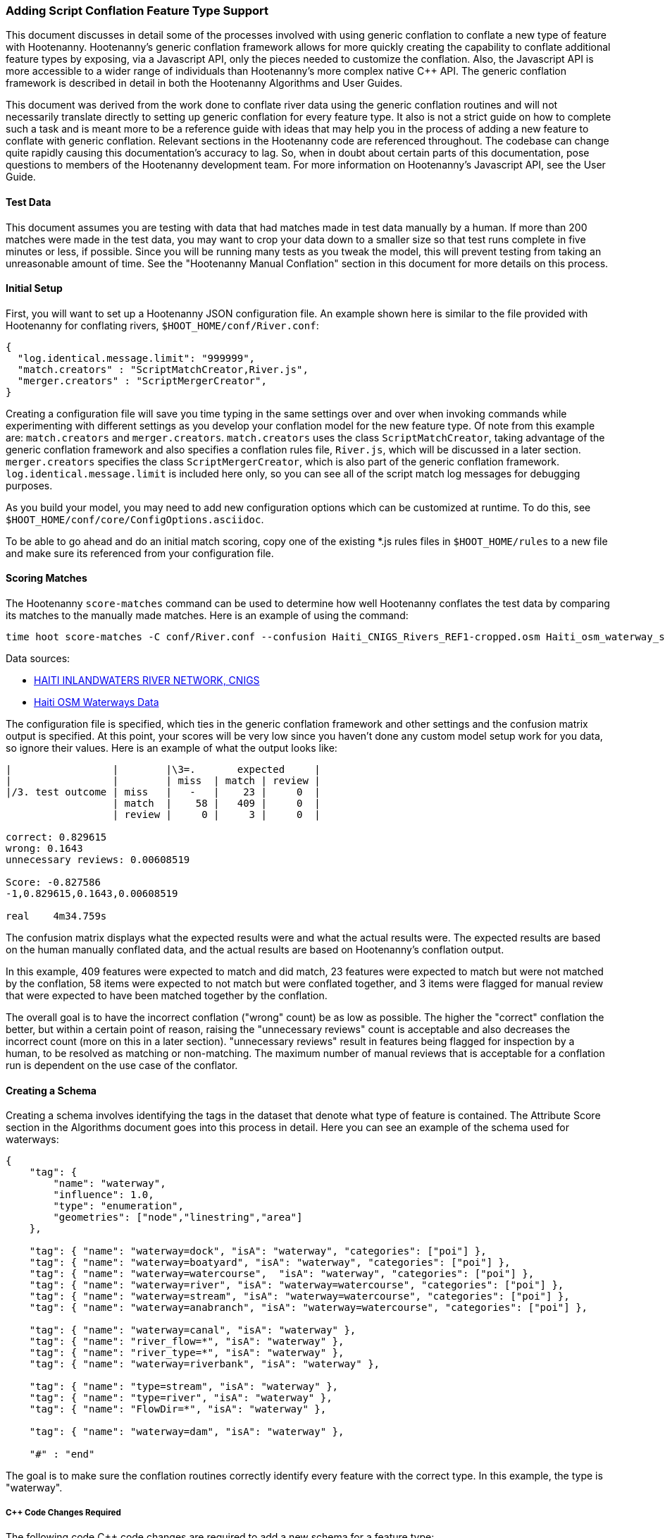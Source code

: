 
=== Adding Script Conflation Feature Type Support

This document discusses in detail some of the processes involved with using generic conflation to
conflate a new type of feature with Hootenanny.  Hootenanny's generic conflation framework allows for
more quickly creating the capability to conflate additional feature types by exposing, via a Javascript
API, only the pieces needed to customize the conflation.  Also, the Javascript API is more accessible
to a wider range of individuals than Hootenanny's more complex native C++ API.  The generic
conflation framework is described in detail in both the Hootenanny Algorithms and User Guides.

This document was derived from the work done to conflate river data using the generic conflation
routines and will not necessarily translate directly to setting up generic conflation for every feature
type.  It also is not a strict guide on how to complete such a task and is meant more to be a reference
guide with ideas that may help you in the process of adding a new feature to conflate with generic conflation.
Relevant sections in the Hootenanny code are referenced throughout.  The codebase can change quite
rapidly causing this documentation's accuracy to lag.  So, when in doubt about certain parts of this
documentation, pose questions to members of the Hootenanny development team.  For more information on
Hootenanny's Javascript API, see the User Guide.

==== Test Data

This document assumes you are testing with data that had matches made in test data manually by a human.  If more than 200 matches were made
in the test data, you may want to crop your data down to a smaller size so that test runs complete in five minutes or less, if possible.
Since you will be running many tests as you tweak the model, this will prevent testing from taking an unreasonable amount of time.
See the "Hootenanny Manual Conflation" section in this document for more details on this process.

==== Initial Setup

First, you will want to set up a Hootenanny JSON configuration file.  An example shown here
is similar to the file provided with Hootenanny for conflating rivers,
`$HOOT_HOME/conf/River.conf`:

----------------
{
  "log.identical.message.limit": "999999",
  "match.creators" : "ScriptMatchCreator,River.js",
  "merger.creators" : "ScriptMergerCreator",
}
----------------

Creating a configuration file will save you time typing in the same settings over and over when
invoking commands while experimenting with different settings as you develop your conflation model
for the new feature type.  Of note from this example are: `match.creators` and `merger.creators`.
`match.creators` uses the class `ScriptMatchCreator`, taking advantage of the generic conflation framework
and also specifies a conflation rules file, `River.js`, which will be discussed in a later
section. `merger.creators` specifies the class `ScriptMergerCreator`, which is also part of the generic
conflation framework.  `log.identical.message.limit` is included here only, so you can see all of the script match
log messages for debugging purposes.

As you build your model, you may need to add new configuration options which can be customized at
runtime.  To do this, see `$HOOT_HOME/conf/core/ConfigOptions.asciidoc`.

To be able to go ahead and do an initial match scoring, copy one of the existing *.js rules files in
`$HOOT_HOME/rules` to a new file and make sure its referenced from your configuration file.

==== Scoring Matches

The Hootenanny `score-matches` command can be used to determine how well Hootenanny conflates the
test data by comparing its matches to the manually made matches.  Here is an example of using the
command:

--------
time hoot score-matches -C conf/River.conf --confusion Haiti_CNIGS_Rivers_REF1-cropped.osm Haiti_osm_waterway_ss_REF2-cropped.osm tmp/Test1.osm
--------

Data sources:

* link:$$http://www.haitidata.org/layers/cnigs.spatialdata:hti_inlandwaters_rivers_cnigs_line_062006$$[HAITI INLANDWATERS RIVER NETWORK, CNIGS]
* link:$$http://market.weogeo.com/datasets/osm-openstreetmap-planet.html$$[Haiti OSM Waterways Data]

The configuration file is specified, which ties in the generic conflation framework and other settings
and the confusion matrix output is specified.  At this point, your scores will be very low since
you haven't done any custom model setup work for you data, so ignore their values.  Here is an
example of what the output looks like:

------------------
|                 |        |\3=.       expected     |
|                 |        | miss  | match | review |
|/3. test outcome | miss   |   -   |    23 |     0  |
                  | match  |    58 |   409 |     0  |
                  | review |     0 |     3 |     0  |

correct: 0.829615
wrong: 0.1643
unnecessary reviews: 0.00608519

Score: -0.827586
-1,0.829615,0.1643,0.00608519

real    4m34.759s
------------------

The confusion matrix displays what the expected results were and what the actual results were.  The
expected results are based on the human manually conflated data, and the actual results are based
on Hootenanny's conflation output.

In this example, 409 features were expected to match and did match,
23 features were expected to match but were not matched by the conflation, 58 items were expected to
not match but were conflated together, and 3 items were flagged for manual review that were expected
to have been matched together by the conflation.

The overall goal is to have the incorrect conflation ("wrong" count) be as low as possible.  The
higher the "correct" conflation the better, but within a certain point of reason, raising the
"unnecessary reviews" count is acceptable and also decreases the incorrect count (more on this in a
later section).  "unnecessary reviews" result in features being flagged for inspection by a
human, to be resolved as matching or non-matching.  The maximum number of manual reviews that is
acceptable for a conflation run is dependent on the use case of the conflator.

==== Creating a Schema

Creating a schema involves identifying the tags in the dataset that denote what type of feature is
contained.  The Attribute Score section in the Algorithms document goes into this process in detail.
Here you can see an example of the schema used for waterways:

--------------
{
    "tag": {
        "name": "waterway",
        "influence": 1.0,
        "type": "enumeration",
        "geometries": ["node","linestring","area"]
    },

    "tag": { "name": "waterway=dock", "isA": "waterway", "categories": ["poi"] },
    "tag": { "name": "waterway=boatyard", "isA": "waterway", "categories": ["poi"] },
    "tag": { "name": "waterway=watercourse",  "isA": "waterway", "categories": ["poi"] },
    "tag": { "name": "waterway=river", "isA": "waterway=watercourse", "categories": ["poi"] },
    "tag": { "name": "waterway=stream", "isA": "waterway=watercourse", "categories": ["poi"] },
    "tag": { "name": "waterway=anabranch", "isA": "waterway=watercourse", "categories": ["poi"] },

    "tag": { "name": "waterway=canal", "isA": "waterway" },
    "tag": { "name": "river_flow=*", "isA": "waterway" },
    "tag": { "name": "river_type=*", "isA": "waterway" },
    "tag": { "name": "waterway=riverbank", "isA": "waterway" },

    "tag": { "name": "type=stream", "isA": "waterway" },
    "tag": { "name": "type=river", "isA": "waterway" },
    "tag": { "name": "FlowDir=*", "isA": "waterway" },

    "tag": { "name": "waterway=dam", "isA": "waterway" },

    "#" : "end"
--------------

The goal is to make sure the conflation routines correctly identify every feature with the correct
type.  In this example, the type is "waterway".

===== C++ Code Changes Required

The following code C++ code changes are required to add a new schema for a feature type:

* You will need to create a class that implemented ElementCriterion for your feature type, if it does not already exist.
Doing so helps the conflation to uniquely recognize the feature type you want conflate.  This primarily involves deriving the
feature's type given the attributes (tags) it possesses.  Here is an example from the river conflation:
----------------
bool RiverCriterion::isSatisfied(const ConstElementPtr& e) const
{
  if (e->getElementType() == ElementType::Way || e->getElementType() == ElementType::Relation)
  {
    const Tags& tags = e->getTags();
    for (Tags::const_iterator it = tags.constBegin(); it != tags.constEnd(); ++it)
    {
      if (it.key() == "waterway" || OsmSchema::getInstance().isAncestor(it.key(), "waterway") ||
          (it.key() == "type" &&
           OsmSchema::getInstance().isAncestor("waterway=" + it.value(), "waterway")))
      {
        return true;
      }
    }
  }
  return false;
}
----------------
* OsmSchemaJs - You will need to wrap the method entry made in OsmSchema in the classes that expose
the Javascript interface.  River example:
-----------------
Handle<Value> OsmSchemaJs::isRiver(const Arguments& args)
{
  HandleScope scope;

  ConstElementPtr e = ObjectWrap::Unwrap<ElementJs>(args[0]->ToObject())->getConstElement();

  return scope.Close(Boolean::New(RiverCriterion().isSatisfied(e)));
}
-----------------
* NodeMatcher::calculateAngles - To make map cleaning work for your feature type, you may have to
include your new feature type here.  example:
-------------
...
if (HighwayCriterion().isSatisfied(w) == false &&
    RiverCriterion().isSatisfied(w) == false &&
    PowerLineCriterion().isSatisfied(w) == false)
{
  // If this isn't a feature type we're interested in, then don't consider it.
}
...
-------------
* IntersectionSplitter::_mapNodesToWays - You'll need to make a change similar to the previous one in this method.

===== Javascript Code Changes Required

The following Javascript code changes are required to add new schema entries:

* Update `isMatchCandidate` to tell your script which type of features it should conflate.  
Example from rules/River.js:
------------
/**
 * Returns true if e is a candidate for a match. Implementing this method is
 * optional, but may dramatically increase speed if you can cull some features
 * early on. E.g. no need to check nodes for a polygon to polygon match.
 */
exports.isMatchCandidate = function(map, e) 
{
  return hoot.OsmSchema.isRiver(e);
};
------------

==== Conflation Thresholds

Your Javascript rules file can be configured to set the conflation match/miss/review threshold based
on existing Hootenanny configuration settings.  This examples shows how it is done in the river rules
file:

-------------
exports.matchThreshold = parseFloat(hoot.get("river.match.threshold"));
exports.missThreshold = parseFloat(hoot.get("river.miss.threshold"));
exports.reviewThreshold = parseFloat(hoot.get("river.review.threshold"));
-------------
If you wish to change these threshold settings, when conflating from the command line, the best way
to do it is by passing a new value in for each setting.  e.g.:

------------
-D river.match.threshold=0.8 -D river.miss.threshold=0.8 -D river.review.threshold=0.8
------------

==== Search Radius

Generic conflation can be set up to automatically calculate the search radius of the input data with
a modification to the associated Javascript rules file.  It can be done by adding a single line making
a call to the calculateSearchRadius function inside the rules file init method.  Here is an example
from the river rules file:

------
exports.init = function(map)
{
  if (Boolean(hoot.get("river.auto.calc.search.radius")))
  {
    hoot.log("Automatically calculating search radius...");
    exports.searchRadius =
      parseFloat(
        calculateSearchRadius(
          map,
          hoot.get("river.rubber.sheet.ref"),
          hoot.get("river.rubber.sheet.minimum.ties")));
  }
  else
  {
    exports.searchRadius = parseFloat(hoot.get("search.radius.river"));
    hoot.log("Using specified search radius: " + exports.searchRadius);
  }
}
------
The above example automatically calculates the search radius when "river.auto.calc.search.radius"
is set to true.  Otherwise, it uses the default search radius setting for conflating waterways.
With automatic search radius calculation enabled, the input data cannot be rubber sheeted since
the automatic calculation makes use of tie points derived from the rubber sheeting algorithm.
If your input data does not have circular error specified on its features (or it is inaccurate), and
for some reason you choose not to automatically calculate the search radius (or you wish to use
rubber sheeting, thus precluding use of the feature), you can manually specify the circular error
to be used during conflation.  This manually specified value will then be used as the search radius.
Here is an example of the related settings to add to your configuration file if you are conflating
river data:

---------
{
  "river.search.radius": "20.0"
}
---------

==== Rubber Sheeting

Using the Hootenanny rubber sheeting operation before conflating data, which is described in detail
in the User Guide, can also lead to improvements in the quality of your conflation model.  You may
have to configure the minimum number of ties allowed to perform rubber sheeting in order to make
rubber sheeting occur.  Also, remember that you cannot use rubber sheeting when using the automatic
search radius calculation.

==== Extracting Features

You can use Hootenanny to extract features that describe the data you wish to conflate.  These extracted
features can yield more insight into the behavior of the data and can be used to build a model
which effectively conflates the data.

===== Existing Feature Extractors

Hootenanny has a set of existing feature extractors which may be of use to you.  The list is constantly
changing, but you can find them in the codebase by locating all classes which inherit from the
FeatureExtractor interface.

===== Creating a New Feature Extractor

If you need to create a new feature extractor, simply create a class which implements
FeatureExtractor.

===== Extracting a Feature

To use a feature extractor to extract features in the generic conflation framework, you can implement
the getMatchFeatureDetails method in your rules file and extract the feature there.  Here is an
example which extracts the weighted shape distance feature for each of the extracted sublines for a
way feature:

-------------
exports.getMatchFeatureDetails = function(map, e1, e2)
{
  var featureDetails = [];

  // extract the sublines needed for matching
  var sublines = sublineMatcher.extractMatchingSublines(map, e1, e2);
  if (sublines)
  {
    var m = sublines.map;
    var m1 = sublines.match1;
    var m2 = sublines.match2;

    featureDetails["weightedShapeDistanceValue"] = weightedShapeDistanceExtractor.extract(m, m1, m2);
  }

  return featureDetails;
};
-------------
Extracting the features in this method will allow you to add them to a model file which can be viewed
in Weka described <<Weka,here>>.

==== Building a Model

Building a model to conflate your new feature type involves several steps.  This section suggests
one way to go about building the model, but the exact steps will always be closely tied to the
specific data being tested against.  These steps start out by having you export a model file for
use within Weka.  [[Weka]] Weka is a collection of machine learning algorithms for data mining tasks
available in a desktop application.  Using Weka is optional and may not be needed or even useful when
deriving a model for conflation in certain situations.  The most authoritative guide for using
Weka is the Weka manual itself, but this section contains some condensed steps to give you a
quick start.

===== Install Weka

Weka can be downloaded from here: http://www.cs.waikato.ac.nz/ml/weka/  Its available for both Windows
and Linux.  Here is an example to launch it from Linux:

---------
nohup java -Xmx1000M -jar /usr/local/weka-3-6-12/weka.jar &
---------

===== Creating the Weka Model File Output

After you have implemented the getMatchFeatureDetails method in your Javascript rules file, a Weka
model file can be output from Hootenanny using the build-model command.  An example:

----------------
hoot build-model -C conf/River.conf dataset-1.osm dataset-2.osm model-file
----------------

===== Examining the Model in Weka

1. Launch the Weka Explorer application.
2. From the Preprocess tab, select the Open File button and open the file you exported with the
build-model command.

*_Visualizing Relationships_*

From the Preprocess tab mentioned in the previous step, you can quickly visualize the match/miss
classifications for each of your extracted features by clicking the Visualize All button.

For a more detailed visualization, click the Visualize tab.  From this tab you can see pairwise plots
of the classifications between all of the imported features.

*_Selecting Features_*

Weka has the capability to tell you which features (attributes) it thinks are important for building
a classification model and which are not.  There are two ways to come up with an attribute set.

One quick way to come up with an attribute set is:
1. From the Preprocess tab, click the Choose button in the Filter section.
2. Select Filter -> supervised -> attribute -> AttributeSelection
3. Click the Apply button in the Filter section.

Weka will select reduce the feature list down to what it deems will be effective in building a model.

Here is another method for selecting features within Weka that has more flexibility:
1. Click the Select Attributes tab.
2. Under the Attribute Evaluator section, click the Choose button.  From here there are a variety of
evaluators to choose from, and you may want to experiment with them.
3. After selecting an evaluator, click the Close button.
4. In a similar fashion, you can select a search method from the Search Method tab.
5. You have the choice of using cross validation during the attribute selection.
6. Click Start, and Weka will list the factors it thinks you should use, and in some cases, rank them
by importance for you.
7. Note the features in the list and click on the Preprocess tab.
8. Manually filter the list of features in the Attributes section to match the derived list.

Weka will do a good job in selecting the features for you.  However, in addition, you may want to
use the visualization interface to further help you reduce the list of features to use in your
model.  Look for pairs of features that exhibit a clear relationship between match and miss
classifications to help you to decide which ones to keep.

*_Building a Classifier_*

Now, a classifier can be built which can be ported to the Javascript rules file and used during the
generic conflation process.

1. Click the Classify tab.
2. In the Classifier section, click the Choose button.  There are many choices here, but for
purposes here, one that exports a set of rules in a tree text format is going to be the most useful.  A
few of the classifiers do this (tree based classifiers, for example).  Select a classifier and click the Close button.
3. There are multiple options for testing against the data in the Test Options section.
4. Click the Start button.

NOTE: The J48 tree classifier was shown to be most effective for the generic river implementation.

In the Classifier output section you will see a entry with logic for the output classifier as well as a
predicted score.  An example of the output logic:

--------
sampledAngleHistogramValue <= 0
|   weightedShapeDistanceValue <= 0.861844: miss (81.0/27.0)
|   weightedShapeDistanceValue > 0.861844: match (137.0/45.0)
sampledAngleHistogramValue > 0: match (753.0/83.0)
--------
This logic can then be implemented in Javascript and added to the matchScore function in the rules
file to identify matches.  Here is an example of that:

-----------
exports.matchScore = function(map, e1, e2)
{
    var result = { miss: 1.0, explain:"miss" };

    // extract the sublines needed for matching
    var sublines = sublineMatcher.extractMatchingSublines(map, e1, e2);
    if (sublines)
    {
        var m = sublines.map;
        var m1 = sublines.match1;
        var m2 = sublines.match2;

        var sampledAngleHistogramValue = sampledAngleHistogramExtractor.extract(m, m1, m2);
        var weightedShapeDistanceValue = weightedShapeDistanceExtractor.extract(m, m1, m2);

        if (sampledAngleHistogramValue <= 0)
        {
          if (weightedShapeDistanceValue > 0.861844)
          {
            hoot.log("Found Match!");
            result = { match: 1.0, explain:"match" };
          }
        }
        else
        {
          hoot.log("Found Match!");
          result = { match: 1.0, explain:"match" };
        }
     }

    return result;
};
-----------
Note that only the match section of the logic was ported to the Javascript, as in this example
extracted sublines were classified as miss by default.

It is also important to note that the Correct Classified Instances percentage predicted by Weka does
not necessarily translate to a Hootenanny conflation model with the same correct conflation
percentage, due to many factors encountered during the conflation process.

===== Tweaking Feature Extractors

Feature extractors themselves may be tweaked to tune the model.

*_Value Aggregators_*

Value aggregators determine how calculated feature values are combined.  There are several types of value
aggregators.  For a list, in the code, look for all classes implementing ValueAggregator.  In
this example, an attribute score feature extractor is configured with an RMSE value aggregator:

---------
var attributeScoreExtractor = new hoot.AttributeScoreExtractor(new hoot.RmseAggregator(),  {"attribute.score.extractor.use.weight": "true"});
---------

*_Custom Configuration_*

Feature extractors have some custom configuration options which, when tweaked, may have a positive outcome
on the generic conflation model.  Many extractors allow for passing in Hootenanny configuration
settings directly from the Javascript rule file.  From the previous example, this attribute score
extractor is configured with a weighting option:

---------
var attributeScoreExtractor = new hoot.AttributeScoreExtractor(new hoot.RmseAggregator(),  {"attribute.score.extractor.use.weight": "true"});
---------

*_Increasing the Review Count_*

The overall goal for your derived conflation model is to correctly conflate as much of the data as
possible (highest correct percentage; see the confusion matrix in the Scoring Matches section).  If
your model hits a "brick wall" as far as increasing its correctness count, an alternative approach is to
attempt to raise the number of unnecessary matches in order to decrease your incorrect count.
Unnecessary matches translate to manual reviews by a human Hootenanny user.  While you want to
limit these so that you do not overload users with a high number of reviewable features ("high" is
relative to the relevant conflation use case for the new feature type you're working with),
returning a review is more desirable than incorrectly conflating a feature since in the case of the
review, a user has a chance to correctly manually conflate the feature, whereas they do not have
the chance when it is automatically incorrectly conflated.

Visualizing your data in Weka can help accomplish this.  From the Visualize Data tab, find two
features whose plots have some even overlap between match and miss classifications in regions that
don't contain a majority of the classifications.  If the distribution of match/miss is fairly equal
in the overlap area and it is not too large, you can flag that region in your model to automatically
return unnecessary reviews.  This technique can be attempted with more than two features, but gets
significantly more complex as the number of features involved increases.

Here, the previous conflation logic ported to the rules file is modified to return reviews in certain
situations:

-------------
exports.matchScore = function(map, e1, e2)
{
    var result = { miss: 1.0, explain:"miss" };

    // extract the sublines needed for matching
    var sublines = sublineMatcher.extractMatchingSublines(map, e1, e2);
    if (sublines)
    {
        var m = sublines.map;
        var m1 = sublines.match1;
        var m2 = sublines.match2;

        var sampledAngleHistogramValue = sampledAngleHistogramExtractor.extract(m, m1, m2);
        var weightedShapeDistanceValue = weightedShapeDistanceExtractor.extract(m, m1, m2);

        if (sampledAngleHistogramValue <= 0)
        {
          if (weightedShapeDistanceValue > 0.861844)
          {
            hoot.log("Found Match!");
            result = { match: 1.0, explain:"match" };
          }
          else if (weightedShapeDistanceValue <= 0.861844 && weightedShapeDistanceValue > 0.75)
          {
            hoot.log("Found Review.");
            result = { match: 0.000000001, review: 1.0, explain:"review" };
          }
        }
        else
        {
          hoot.log("Found Match!");
          result = { match: 1.0, explain:"match" };
        }
     }

    return result;
};
-------------
Note: Setting the match value to 0.000000001 rather than equal to zero is related to a current
issue within Hootenanny scheduled to be resolved.

===== Distance Weighting

You may discover that after having specified or automatically calculated the optimum search
radius for a dataset that Hootenanny is failing to conflate features for that dataset where the
distance between the features is just larger than the search radius.  If the difference in distance
is very large, then the quality of the dataset should first be questioned.  Otherwise, you may be
able to use distance weighting to favor classifying features that are closer together in distance
as matches over those that are further apart to increase the correct score.

Here is an example using the distance score feature extractor to compute the distance value:

-----------
exports.matchScore = function(map, e1, e2)
{
    var result = { miss: 1.0, explain:"miss" };

    // extract the sublines needed for matching
    var sublines = sublineMatcher.extractMatchingSublines(map, e1, e2);
    if (sublines)
    {
        var m = sublines.map;
        var m1 = sublines.match1;
        var m2 = sublines.match2;

        var sampledAngleHistogramValue = sampledAngleHistogramExtractor.extract(m, m1, m2);
        var weightedShapeDistanceValue = weightedShapeDistanceExtractor.extract(m, m1, m2);

        var deltaCoeff = -0.4;
        if (sampledAngleHistogramValue <= 0)
        {
          if (weightedShapeDistanceValue > 0.861844)
          {
            hoot.log("Found Match!");
            var distanceScoreValue = distanceScoreExtractor.extract(m, m1, m2);
            var delta = (1.0 - distanceScoreValue) * deltaCoeff;
            result.match = 1.0 + delta;
            result.miss = 0.0 - delta;
          }
        }
        else
        {
          hoot.log("Found Match!");
          var distanceScoreValue = distanceScoreExtractor.extract(m, m1, m2);
          var delta = (1.0 - distanceScoreValue) * deltaCoeff;
          result.match = 1.0 + delta;
          result.miss = 0.0 - delta;
        }
     }

    return result;
};
-----------

===== Finding the Best Classifier for Multiple Test Datasets

You will end up with the best classification model when you test your model against multiple datasets containing your
new feature type.  How many datasets you need to test against will be dependent on the type of data
being tested or the requirements of those who will be ultimately doing the conflation against the
feature type in question.  Therefore, you will need to end up with a model that performs well against
all of the datasets you test against.  This may mean reducing performance when testing against one dataset to
increase performance when testing against another.

It can be distracting and time consuming to continually test against all of your datasets all of the time, so it's  recommended that as you add new datasets to test against and tweak their models that you only  periodically go back and look at how your current model performs against previously tested datasets.   Also, as you add new datasets, you can use the model derived from testing against previous datasets  as your starting point.  However, if the reused model immediately performs very poorly against the new dataset,  then you may need to start from scratch and build a brand new model for the new dataset.  Only after you've tested initially against all your datasets will you then need to combine models to come up with a single model that performs acceptably for all the datasets.

==== Exposing Generic Conflation for the Feature Type to the User Interface

Currently, accessing the generic conflation routine for the new model can be done via the Advanced
Settings dialog in the Hootenanny User Interface.  To expose the generic conflation rules file to the
user interface, add a description string to your rules file and turn the "experimental" descriptor
off.  An example:

-----------------
exports.description = "River";
exports.experimental = false;
-----------------

These settings must be made manually in the .conf file to be exposed in the Advanced Settings
dialog. This behavior will likely evolve as the User Interface for advanced conflation matures.

